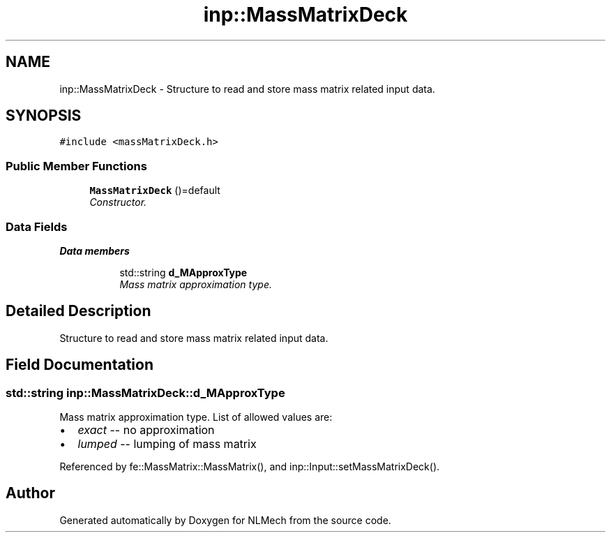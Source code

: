 .TH "inp::MassMatrixDeck" 3 "Thu Apr 4 2019" "NLMech" \" -*- nroff -*-
.ad l
.nh
.SH NAME
inp::MassMatrixDeck \- Structure to read and store mass matrix related input data\&.  

.SH SYNOPSIS
.br
.PP
.PP
\fC#include <massMatrixDeck\&.h>\fP
.SS "Public Member Functions"

.in +1c
.ti -1c
.RI "\fBMassMatrixDeck\fP ()=default"
.br
.RI "\fIConstructor\&. \fP"
.in -1c
.SS "Data Fields"

.PP
.RI "\fBData members\fP"
.br

.in +1c
.in +1c
.ti -1c
.RI "std::string \fBd_MApproxType\fP"
.br
.RI "\fIMass matrix approximation type\&. \fP"
.in -1c
.in -1c
.SH "Detailed Description"
.PP 
Structure to read and store mass matrix related input data\&. 
.SH "Field Documentation"
.PP 
.SS "std::string inp::MassMatrixDeck::d_MApproxType"

.PP
Mass matrix approximation type\&. List of allowed values are:
.IP "\(bu" 2
\fIexact\fP -- no approximation
.IP "\(bu" 2
\fIlumped\fP -- lumping of mass matrix 
.PP

.PP
Referenced by fe::MassMatrix::MassMatrix(), and inp::Input::setMassMatrixDeck()\&.

.SH "Author"
.PP 
Generated automatically by Doxygen for NLMech from the source code\&.
